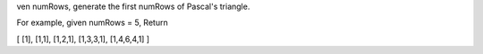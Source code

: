 ven numRows, generate the first numRows of Pascal's triangle.

For example, given numRows = 5,
Return

[
[1],
[1,1],
[1,2,1],
[1,3,3,1],
[1,4,6,4,1]
]
